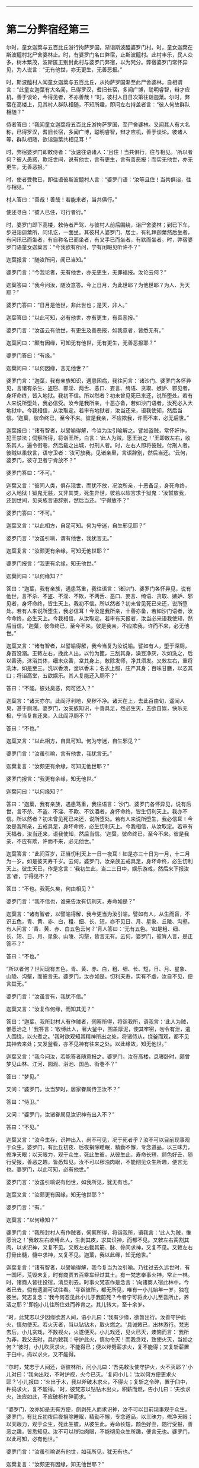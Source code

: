 
--------------

* 第二分弊宿经第三
尔时，童女迦葉与五百比丘游行拘萨罗国，渐诣斯波醯婆罗门村。时，童女迦葉在斯波醯村北尸舍婆林止。时，有婆罗门名曰弊宿，止斯波醯村。此村丰乐，民人众多，树木繁茂，波斯匿王别封此村与婆罗门弊宿，以为梵分。弊宿婆罗门常怀异见，为人说言：“无有他世，亦无更生，无善恶报。”

时，斯波醯村人闻童女迦葉与五百比丘，从拘萨罗国渐至此尸舍婆林，自相谓言：“此童女迦葉有大名闻，已得罗汉，耆旧长宿，多闻广博，聪明睿智，辩才应机，善于谈论，今得见者，不亦善哉！”时，彼村人日日次第往诣迦葉。尔时，弊宿在高楼上，见其村人群队相随，不知所趣，即问左右持盖者言：“彼人何故群队相随？”

侍者答曰：“我闻童女迦葉将五百比丘游拘萨罗国，至尸舍婆林。又闻其人有大名称，已得罗汉，耆旧长宿，多闻广博，聪明睿智，辩才应机，善于谈论。彼诸人等，群队相随，欲诣迦葉共相见耳！”

时，弊宿婆罗门即敕侍者：“汝速往语诸人：‘且住！当共俱行，往与相见。'所以者何？彼人愚惑，欺诳世间，说有他世，言有更生，言有善恶报；而实无他世，亦无更生，无善恶报。”

时，使者受教已，即往语彼斯波醯村人言：“婆罗门语：‘汝等且住！当共俱诣，往与相见。'”

村人答曰：“善哉！善哉！若能来者，当共俱行。”

使还寻白：“彼人已住，可行者行。”

时，婆罗门即下高楼，敕侍者严驾，与彼村人前后围绕，诣尸舍婆林；到已下车，步进诣迦葉所，问讯讫，一面坐。其彼村人婆罗门、居士，有礼拜迦葉然后坐者，有问讯已而坐者，有自称名已而坐者，有叉手已而坐者，有默而坐者。时，弊宿婆罗门语童女迦葉言：“今我欲有所问，宁有闲暇见听许不？”

迦葉报言：“随汝所问，闻已当知。”

婆罗门言：“今我论者，无有他世，亦无更生，无罪福报。汝论云何？”

迦葉答曰：“我今问汝，随汝意答。今上日月，为此世耶？为他世耶？为人、为天耶？”

婆罗门答曰：“日月是他世，非此世也；是天，非人。”

迦葉答曰：“以此可知，必有他世，亦有更生，有善恶报。”

婆罗门言：“汝虽云有他世，有更生及善恶报，如我意者，皆悉无有。”

迦葉问曰：“颇有因缘，可知无有他世，无有更生，无善恶报耶？”

婆罗门答曰：“有缘。”

迦葉问曰：“以何因缘，言无他世？”

婆罗门言：“迦葉，我有亲族知识，遇患困病，我往问言：‘诸沙门、婆罗门各怀异见，言诸有杀生、盗窃、邪淫、两舌、恶口、妄言、绮语、贪取、嫉妒、邪见者，身坏命终，皆入地狱。我初不信。所以然者？初未曾见死已来还，说所堕处。若有人来说所堕处，我必信受。汝今是我所亲，十恶亦备，若如沙门语者，汝死必入大地狱中。今我相信，从汝取定。若审有地狱者，汝当还来，语我使知，然后当信。'迦葉，彼命终已，至今不来。彼是我亲，不应欺我，许而不来，必无后世。”

迦葉报曰：“诸有智者，以譬喻得解，今当为汝引喻解之。譬如盗贼，常怀奸诈，犯王禁法；伺察所得，将诣王所，白言：‘此人为贼，愿王治之！'王即敕左右，收系其人，遍令街巷，然后载之出城，付刑人者。时，左右人即将彼贼，付刑人者。彼贼以柔软言，语守卫者：‘汝可放我，见诸亲里，言语辞别，然后当还。'云何，婆罗门，彼守卫者宁肯放不？”

婆罗门答曰：“不可。”

迦葉又言：“彼同人类，俱存现世，而犹不放，况汝所亲，十恶备足，身死命终，必入地狱！狱鬼无慈，又非其类，死生异世，彼若以软言求于狱鬼：‘汝暂放我，还到世间，见亲族言语辞别，然后当还。'宁得放不？”

婆罗门答曰：“不可。”

迦葉又言：“以此相方，自足可知。何为守迷，自生邪见耶？”

婆罗门言：“汝虽引喻，谓有他世，我犹言无。”

迦葉复言：“汝颇更有余缘，可知无他世耶？”

婆罗门报言：“我更有余缘，知无他世。”

迦葉问曰：“以何缘知？”

答曰：“迦葉，我有亲族，遇患笃重，我往语言：‘诸沙门、婆罗门各怀异见，说有他世，言不杀、不盗、不淫、不欺，不两舌、恶口、妄言、绮语、贪取、嫉妒、邪见者，身坏命终，皆生天上。我初不信。所以然者？初未曾见死已来还，说所堕处。若有人来说所堕生，我必信耳！今汝是我所亲，十善亦备，若如沙门语者，汝今命终，必生天上。今我相信，从汝取定。若审有天报者，汝当必来语我使知，然后当信。'迦葉，彼命终已，至今不来。彼是我亲，不应欺我，许而不来，必无他世。”

迦葉又言：“诸有智者，以譬喻得解，我今当复为汝说喻。譬如有人，堕于深厕，身首没溺。王敕左右，挽此人出，以竹为篦，三刮其身，澡豆净灰，次如洗之，后以香汤，沐浴其体，细末众香，坌其身上，敕除发师，净其须发。又敕左右，重将洗沐，如是至三。洗以香汤，坌以香末；名衣上服，庄严其身；百味甘膳，以恣其口；将诣高堂，五欲娱乐。其人复能还入厕不？”

答曰：“不能。彼处臭恶，何可还入？”

迦葉言：“诸天亦尔。此阎浮利地，臭秽不净。诸天在上，去此百由旬，遥闻人臭，甚于厕溷。婆罗门，汝亲族知识，十善具足，然必生天，五欲自娱，快乐无极，宁当复肯还来，入此阎浮厕不？”

答曰：“不也。”

迦葉又言：“以此相方，自具可知。何为守迷，自生邪见？”

婆罗门言：“汝虽引喻，言有他世，我犹言无。”

迦葉复言：“汝颇更有余缘，可知无他世耶？”

婆罗门报言：“我更有余缘，知无他世。”

迦葉问曰：“以何缘知？”

答曰：“迦葉，我有亲族，遇患笃重，我往语言：‘沙门、婆罗门各怀异见，说有后世，言不杀、不盗、不淫、不欺、不饮酒者，身怀命终，皆生忉利天上。我亦不信。所以然者？初未曾见死已来还，说所堕处。若有人来说所堕生，我必信耳！今汝是我所亲，五戒具足，身坏命终，必生忉利天上。今我相信，从汝取定。若审有天福者，汝当还来，语我使知，然后当信。'迦葉，彼命终已，至今不来。彼是我亲，不应有欺，许而不来，必无他世。”

迦葉答言：“此间百岁，正当忉利天上一日一夜耳！如是亦三十日为一月，十二月为一岁。如是彼天寿千岁。云何，婆罗门，汝亲族五戒具足，身坏命终，必生忉利天上。彼生天已，作是念言：‘我初生此，当二三日中，娱乐游戏，然后来下报汝言'者，宁得见不？”

答曰：“不也。我死久矣，何由相见？”

婆罗门言：“我不信也，谁来告汝有忉利天，寿命如是？”

迦葉言：“诸有智者，以譬喻得解，我今更当为汝引喻。譬如有人，从生而盲，不识五色，青、黄、赤、白，粗、细、长、短，亦不见日、月、星象、丘陵、沟壑。有人问言：‘青、黄、赤、白五色云何？'肓人答曰：‘无有五色。'如是粗、细、长、短、日、月、星象、山陵、沟壑，皆言无有。云何，婆罗门，彼肓人言，是正答不？”

答曰：“不也。”

“所以者何？世间现有五色，青、黄、赤、白，粗、细、长、短，日、月、星象、山陵、沟壑，而彼言无。婆罗门，汝亦如是。忉利天寿，实有不虚，汝自不见，便言其无。”

婆罗门言：“汝虽言有，我犹不信。”

迦葉又言：“汝复作何缘，而知其无？”

答曰：“迦葉，我所封村人有作贼者，伺察所得，将诣我所，语我言：‘此人为贼，惟愿治之！'我答言：‘收缚此人，著大釜中，围盖厚泥，使其牢密，勿令有泄，遣人围绕，以火煮之。'我时欲观知其精神所出之处，将诸侍从，绕釜而观，都不见其神去来处；又发釜看，亦不见神有往来之处。以此缘故，知无他世。”

迦葉又言：“我今问汝，若能答者随意报之。婆罗门，汝在高楼，息寝卧时，颇曾梦见山林、江河、园观、浴池、国邑、街巷不？”

答曰：“梦见。”

又问：“婆罗门，汝当梦时，居家眷属侍卫汝不？”

答曰：“侍卫。”

又问：“婆罗门，汝诸眷属见汝识神有出入不？”

答曰：“不见。”

迦葉又言：“汝今生存，识神出入，尚不可见，况于死者乎？汝不可以目前现事观于众生。婆罗门，有比丘初夜、后夜捐除睡眠，精勤不懈，专念道品，以三昧力，修净天眼；以天眼力，观于众生，死此生彼，从彼生此，寿命长短，颜色好丑，随行受报，善恶之趣，皆悉知见。汝不可以秽浊肉眼，不能彻见众生所趣，便言无也。婆罗门，以此可知，必有他世。”

婆罗门言：“汝虽引喻说有他世，如我所见，犹无有也。”

迦葉又言：“汝颇更有因缘，知无他世耶？”

婆罗门言：“有。”

迦葉言：“以何缘知？”

婆罗门言：“我所封村人有作贼者，伺察所得，将诣我所，语我言：‘此人为贼，惟愿治之！'我敕左右收缚此人，生剥其皮，求其识神，而都不见。又敕左右脔割其肉，以求识神，又复不见。又敕左右截其筋、脉、骨间求神，又复不见。又敕左右打骨出髓，髓中求神，又复不见。迦葉，我以此缘，知无他世。”

迦葉复言：“诸有智者，以譬喻得解，我今复当为汝引喻。乃往过去久远世时，有一国坏，荒毁未复，时有商贾五百乘车经过其土。有一梵志奉事火神，常止一林。时，诸商人皆往投宿，清旦别去。时事火梵志作是念言：‘向诸商人宿此林中，今者已去，倘有遗漏可试往看。'寻诣彼所，都无所见，唯有一小儿始年一岁，独在彼坐。梵志复念：‘我今何忍见此小儿于我前死？今者宁可将此小儿至吾所止，养活之耶？'即抱小儿往所住处而养育之。其儿转大，至十余岁。

“时，此梵志以少因缘欲游人间，语小儿曰：‘我有少缘，欲暂出行。汝善守护此火，慎勿使灭。若火灭者，当以钻钻木，取火燃之。'具诫敕已，出林游行。梵志去后，小儿贪戏，不数视火，火遂便灭。小儿戏还，见火已灭，燠恼而言：‘我所为非，我父去时，具约敕我：守护此火，慎勿令灭！而我贪戏，致使火灭，当如之何？'彼时，小儿吹灰求火，不能得已；便以斧劈薪求火，复不能得；又复斩薪置于臼中，捣以求火，又不能得。

“尔时，梵志于人间还，诣彼林所，问小儿曰：‘吾先敕汝使守护火，火不灭耶？'小儿对曰：‘我向出戏，不时护视，火今已灭。'复问小儿：‘汝以何方便更求火耶？'小儿报曰：‘火出于木，我以斧破木求火，不得火；复斩之令碎，置于臼中，杵捣求火，复不能得。'时，彼梵志以钻钻木出火，积薪而燃，告小儿曰：‘夫欲求火，法应如此，不应破析杵碎而求。'

“婆罗门，汝亦如是无有方便，㓟剥死人而求识神，汝不可以目前现事观于众生。婆罗门，有比丘初夜后夜捐除睡眠，精勤不懈，专念道品，以三昧力，修净天眼；以天眼力，观于众生，死此生彼，从彼生此，寿命长短，颜色好丑，随行受报，善恶之趣，皆悉知见。汝不可以秽浊肉眼，不能彻见众生所趣，便言无也。婆罗门，以此可知，必有他世。”

婆罗门言：“汝虽引喻说有他世，如我所见，犹无有也。”

迦葉复言：“汝颇更有因缘，知无他世耶？”

婆罗门言：“有。”

迦葉言：“以何缘知？”

婆罗门言：“我所封村人有作贼者，伺察所得，将诣我所，语我言：‘此人为贼，惟愿治之！'我敕左右：‘将此人以称称之。'侍者受命，即以称称。又告侍者：‘汝将此人安徐杀之，勿损皮肉。'即受我教，杀之无损。我复敕左右：‘更重称之。'乃重于本。迦葉，生称彼人，识神犹在，颜色悦豫，犹能言语，其身乃轻；死已重称，识神已灭，无有颜色，不能语言，其身更重。我以此缘，知无他世。”

迦葉语婆罗门：“吾今问汝，随意答我。如人称铁，先冷称已，然后热称，何有光色柔软而轻？何无光色坚硬而重？”

婆罗门言：“热铁有色，柔软而轻；冷铁无色，刚强而重。”

迦葉语言：“人亦如是，生有颜色，柔软而轻；死无颜色，刚强而重。以此可知，必有他世。”

婆罗门言：“汝虽引喻说有他世，如我所见，必无有也。”

迦葉言：“汝复有何缘，知无他世？”

婆罗门答言：“我有亲族，遇患笃重。时，我到彼语言：‘扶此病人，令右胁卧。'视瞻、屈伸、言语如常；又使左卧，反覆宛转，屈伸、视瞻、言语如常。寻即命终，吾复使人扶转，左卧右卧，反覆谛观，不复屈伸、视瞻、言语。吾以是知，必无他世。”

迦葉复言：“诸有智者，以譬喻得解，今当为汝引喻。昔有一国不闻贝声，时有一人善能吹贝，往到彼国，入一村中，执贝三吹，然后置地。时，村人男女闻声惊动，皆就往问：‘此是何声，哀和清彻乃如是耶？'彼人指贝曰：‘此物声也。'时，彼村人以手触贝曰：‘汝可作声！汝可作声！'贝都不鸣。其主即取贝三吹置地。时，村人言：‘向者，美声非是贝力，有手有口，有气吹之，然后乃鸣。'人亦如是，有寿有识，有息出入，则能屈伸、视瞻、语言；无寿无识，无出入息，则无屈伸、视瞻、语言。”

又语婆罗门：“汝今宜舍此恶邪见，勿为长夜自增苦恼。”

婆罗门言：“我不能舍。所以然者？我自生来长夜讽诵，玩习坚固，何可舍耶？”

迦葉复言：“诸有智者，以譬喻得解，我今当更为汝引喻。乃往久远有一国土，其土边疆，人民荒坏。彼国有二人，一智一愚，自相谓言：‘我是汝亲，共汝出城，采穞求财。'即寻相随，诣一空聚，见地有麻，即语愚者：‘共取持归。'时，彼二人各取一担。复过前村，见有麻缕，其一智者言：‘麻缕成功，轻细可取。'其一人言：‘我已取麻，系缚牢固，不能舍也。'其一智者即取麻缕，重担而去。复共前进，见有麻布，其一智者言：‘麻布成功，轻细可取。'彼一人言：‘我已取麻，系缚牢固，不能复舍。'其一智者即舍麻缕，取布自重。复共前行，见有劫贝，其一智者言：‘劫贝价贵，轻细可取。'彼一人言：‘我已取麻，系缚牢固，赍来道远，不能舍也。'时，一智者即舍麻布而取劫贝。

“如是前行，见劫贝缕，次见白叠，次若白铜，次见白银，次见黄金，其一智者言：‘若无金者，当取白银；若无白银，当取白铜乃至麻缕；若无麻缕，当取麻耳！今者此村大有黄金，众宝之上，汝宜舍麻，我当舍银，共取黄金，自重而归。'彼一人言：‘我取此麻，系缚牢固，赍来道远，不能舍也。汝欲取者，自随汝意。'其一智者舍银取金，重担而归其家。亲族遥见彼人大得金宝，欢喜奉迎。时，得金者见亲族迎，复大欢喜。其无智人负麻而归居家，亲族见之，不悦亦不起迎，其负麻者倍增忧愧。婆罗门，汝今宜舍恶习邪见，勿为长夜自增苦恼，如负麻人执意坚固，不取金宝，负麻而归，空自疲劳，亲族不悦，长夜贫穷，自增忧苦也。”

婆罗门言：“我终不能舍此见也。所以者何？我以此见多所教授，多所饶益，四方诸王皆闻我名，亦尽知我是断灭学者。”

迦葉复言：“诸有智者，以譬喻得解，我今当更为汝引喻。乃往久远有一国土，其土边疆，人民荒坏。时有商人，有千乘车，经过其土，水谷、薪草不自供足。时商主念言：‘我等伴多，水谷、薪草不自供足，今者宁可分为二分。'

“其一分者于前发引，其前发导师见有一人，身体粗大，目赤面黑，泥涂其身。遥见远来，即问：‘汝从何来？'报言：‘我从前村来。'又问彼言：‘汝所来处，多有水谷、薪草不耶？'其人报言：‘我所来处，多有水谷，薪草无乏。我于中路逢天暴雨，其处多水，亦丰薪草。'又语商主：‘汝曹车上若有谷草，尽可捐弃。彼自丰有，不须重车。'时，彼商主语众商言：‘吾向前行，见有一人，目赤面黑，泥涂其身。我遥问言：“汝从何来？”即答我言：“我从前村来。”我寻复问：“汝所来处，丰有水谷、薪草不也？”答我言：“彼大丰耳！”又语我言：“向于中路，逢天暴雨，此处多水，又丰薪草。”复语我言：“君等车上若有谷草，尽可损弃。彼自丰有，不须重车。汝等宜各弃诸谷草，轻车速进。”'即如其言，各共捐弃谷草，轻车速进。如是一日不见水草，一日、三日乃至七日，又复不见。时，商人穷于旷泽，为鬼所食。

“其后一部，次复进路，商主时前复见一人，目赤面黑，泥涂其身。遥见问言：‘汝从何来？'彼人答言：‘从前村来。'又问：‘汝所来处，丰有水谷、薪草不耶？'彼人答曰：‘大丰有耳！'又语商主：‘吾于中路，逢天暴雨，其处多水，亦丰薪草。'又语商主：‘君等车上若有谷草，便可捐弃，彼自丰有，不须重车。'时，商主还语诸商人言：‘吾向前行，见有一人，道如此事：“君等车上若有谷草，可尽捐弃，彼自丰有，不须重车。”'时，商主言：‘汝等谷草慎勿损弃，须得新者然后当弃。所以者何？新陈相接，然后当得度此旷野。'时，彼商人重车而行，如是一日不见水草，二日、三日至于七日，又亦不见。但见前人为鬼所食，骸骨狼藉。

“婆罗门，彼赤眼黑面者，是罗刹鬼也。诸有随汝教者，长夜受苦，亦当如彼前部商人，无智慧故，随导师语，自没其身。婆罗门，诸有沙门、婆罗门，精进智慧，有所言说，承用其教者，则长夜获安，如彼后部商人，有智慧故，得免危难。婆罗门，汝今宁可舍此恶见，勿为长夜自增苦恼。”

婆罗门言：“我终不能舍所见也，设有人来强谏我者，生我忿耳，终不舍见。”

迦葉又言：“诸有智者，以譬喻得解，我今当复为汝引喻。乃昔久远有一国土，其土边疆，人民荒坏。时有一人，好喜养猪，诣他空村，见有干粪，寻自念言：‘此处饶粪，我猪豚饥。今当取草裹此干粪，头戴而归。'即寻取草，裹粪而戴。于其中路，逢天大雨，粪汁流下，至于足跟。众人见已，皆言：‘狂人！粪涂臭处，正使天晴，尚不应戴，况于雨中戴之而行？'其人方怒，逆骂詈言：‘汝等自痴，不知我家猪豚饥饿；汝若知者，不言我痴。'婆罗门，汝今宁可舍此恶见，勿守迷惑，长夜受苦。如彼痴子戴粪而行，众人诃谏，逆更瞋骂，谓他不知。”

婆罗门语迦葉言：“汝等若谓行善生天，死胜生者，汝等则当以刀自刎，饮毒而死，或五缚其身，自投高岸，而今贪生不能自杀者，则知死不胜生。”

迦葉复言：“诸有智者，以譬喻得解，我今当更为汝引喻。昔者，此斯波醯村有一梵志，耆旧长宿，年百二十。彼有二妻，一先有子，一始有娠。时，彼梵志未久命终，其大母子语小母言：‘所有财宝，尽应与我，汝无分也。'时小母言：‘汝为小待，须我分娠。若生男者，应有财分；若生女者，汝自嫁娶，当得财物。'彼子殷勤再三索财，小母答如初。其子又逼不已，时彼小母即以利刀自决其腹，知为男女。”

语婆罗门言：“母今自杀，复害胎子。汝婆罗门，亦复如是，既自杀身，复欲杀人。若沙门、婆罗门，精勤修善，戒德具足，久存世者，多所饶益，天人获安。吾今末后为汝引喻，当使汝知恶见之殃。昔者，此斯波醯村有二伎人，善于弄丸，二人捔伎，一人得胜。时，不如者语胜者言：‘今日且停，明当更共试，'其不如者即归家中，取其戏丸，涂以毒药，暴之使干。明持此丸诣胜者所，语言：‘更可捔伎。'即前共戏，先以毒丸授彼胜者，胜者即吞。其不如者复授毒丸，得已随吞，其毒转行，举身战动。时，不如者以偈骂日：

“‘吾以药涂丸，而汝吞不觉，\\
　　小伎汝为吞，久后自当知。'”

迦葉语婆罗门言：“汝今当速舍此恶见，勿为专迷，自增苦毒，如彼伎人，吞毒不觉。”

时，婆罗门白迦葉言：“尊者初设月喻，我时已解。所以往返，不时受者，欲见迦葉辩才智慧，生牢固信耳！我今信受，归依迦葉。”

迦葉报言：“汝勿归我，如我所归无上尊者，汝当归依。”

婆罗门言：“不审所归无上尊者，今为所在？”

迦葉报言：“今我师世尊，灭度未久。”

婆罗门言：“世尊若在，不避远近，其当亲见，归依礼拜。今闻迦葉言，如来灭度，今即归依灭度如来及法、众僧。迦葉，听我于正法中为优婆塞！自今已后，尽寿不杀、不盗、不淫、不欺、不饮酒，我今当为一切大施。”

迦葉语言：“若汝宰杀众生，挝打僮仆，而为会者，此非净福。又如硗确薄地，多生荆棘，于中种植，必无所获。汝若宰杀众生，挝打僮仆，而为大会，施邪见众，此非净福。若汝大施，不害众生，不以杖楚加于僮仆，欢喜设会，施清净众，则获大福。犹如良田，随时种植，必获果实。”

“迦葉，自今已后，常净施众僧，不令断绝。”

时，有一年少梵志，名曰摩头，在弊宿后立。弊宿顾语曰：“吾今欲设一切大施，汝当为我经营处分。”

时，年少梵志闻弊宿语已，即为经营，为大施已，而作是言：“愿使弊宿今世、后世不获福报。”

时，弊宿闻彼梵志经营施已，有如是言：“愿使弊宿今世、后世不获果报。”即命梵志而告之曰：“汝审有是言耶？”

答曰：“如是，实有是言。所以然者？今所设食，粗涩弊恶，以此施僧，若以示王，王尚不能以手暂向，况当食之？现在所设，不可喜乐，何由后世得净果报？王施僧衣纯以麻布，若以示王，王尚不能以足暂向，况能自著？现在所施，不可喜乐，何由后世得净果报？”

时，婆罗门又告梵志：“自今已后，汝以我所食、我所著衣以施众僧。”

时，梵志即承教旨，以王所食、王所著衣供养众僧。时，婆罗门设此净施，身坏命终，生一下劣天中；梵志经营会者，身坏命终，生忉利天。

尔时，弊宿婆罗门、年少梵志及斯波醯婆罗门、居士等，闻童女迦葉所说，欢喜奉行。

--------------

